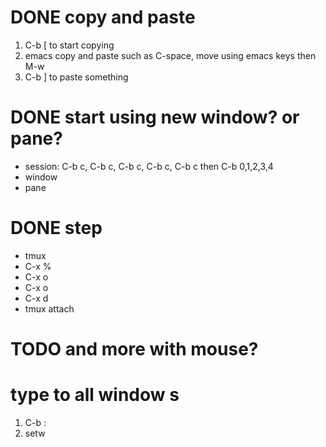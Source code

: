 * DONE copy and paste

1. C-b [ to start copying
2. emacs copy and paste such as C-space, move using emacs keys then M-w
3. C-b ] to paste something

* DONE start using new window? or pane?

- session: C-b c, C-b c, C-b c, C-b c, C-b c then C-b 0,1,2,3,4
- window
- pane

* DONE step

- tmux
- C-x % 
- C-x o
- C-x o
- C-x d
- tmux attach
 
* TODO and more with mouse?
* type to all window s

1. C-b :
2. setw 
   
